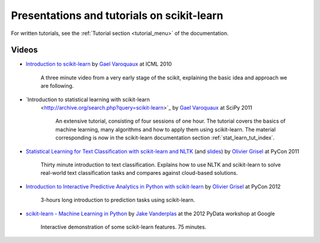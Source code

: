 ===========================================
Presentations and tutorials on scikit-learn
===========================================

For written tutorials, see the :ref:`Tutorial section <tutorial_menu>` of
the documentation.

.. _videos:

Videos
======

- `Introduction to scikit-learn
  <http://videolectures.net/icml2010_varaquaux_scik/>`_ by `Gael Varoquaux`_ at
  ICML 2010

    A three minute video from a very early stage of the scikit, explaining the
    basic idea and approach we are following.

- `Introduction to statistical learning with scikit-learn
   <http://archive.org/search.php?query=scikit-learn>`_
   by `Gael Varoquaux`_ at SciPy 2011

    An extensive tutorial, consisting of four sessions of one hour.
    The tutorial covers the basics of machine learning,
    many algorithms and how to apply them using scikit-learn. The
    material corresponding is now in the scikit-learn documentation
    section :ref:`stat_learn_tut_index`.

- `Statistical Learning for Text Classification with scikit-learn and NLTK
  <http://blip.tv/pycon-us-videos-2009-2010-2011/pycon-2011-statistical-machine-learning-for-text-classification-with-scikit-learn-4898362>`_
  (and `slides <http://www.slideshare.net/ogrisel/statistical-machine-learning-for-text-classification-with-scikitlearn-and-nltk>`_)
  by `Olivier Grisel`_ at PyCon 2011

    Thirty minute introduction to text classification. Explains how to
    use NLTK and scikit-learn to solve real-world text classification
    tasks and compares against cloud-based solutions.

- `Introduction to Interactive Predictive Analytics in Python with scikit-learn <http://www.youtube.com/watch?v=Zd5dfooZWG4>`_
  by `Olivier Grisel`_ at PyCon 2012

    3-hours long introduction to prediction tasks using scikit-learn.

- `scikit-learn - Machine Learning in Python <http://marakana.com/s/scikit-learn_machine_learning_in_python,1152/index.html>`_
  by `Jake Vanderplas`_ at the 2012 PyData workshop at Google

    Interactive demonstration of some scikit-learn features. 75 minutes.

.. _Gael Varoquaux: http://gael-varoquaux.info
.. _Jake Vanderplas: http://www.astro.washington.edu/users/vanderplas/
.. _Olivier Grisel: http://twitter.com/ogrisel
